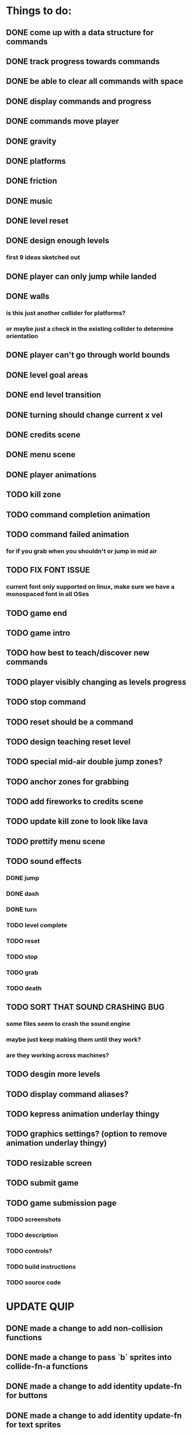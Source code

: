 * Things to do:
** DONE come up with a data structure for commands
** DONE track progress towards commands
** DONE be able to clear all commands with space
** DONE display commands and progress
** DONE commands move player
** DONE gravity
** DONE platforms
** DONE friction
** DONE music
** DONE level reset
** DONE design enough levels
*** first 9 ideas sketched out
** DONE player can only jump while landed
** DONE walls
*** is this just another collider for platforms?
*** or maybe just a check in the existing collider to determine orientation
** DONE player can't go through world bounds
** DONE level goal areas
** DONE end level transition
** DONE turning should change current x vel
** DONE credits scene
** DONE menu scene
** DONE player animations
** TODO kill zone
** TODO command completion animation
** TODO command failed animation
*** for if you grab when you shouldn't or jump in mid air
** TODO FIX FONT ISSUE
*** current font only supported on linux, make sure we have a monospaced font in all OSes
** TODO game end
** TODO game intro
** TODO how best to teach/discover new commands
** TODO player visibly changing as levels progress
** TODO stop command
** TODO reset should be a command
** TODO design teaching reset level
** TODO special mid-air double jump zones?
** TODO anchor zones for grabbing
** TODO add fireworks to credits scene
** TODO update kill zone to look like lava
** TODO prettify menu scene
** TODO sound effects
*** DONE jump
*** DONE dash
*** DONE turn
*** TODO level complete
*** TODO reset
*** TODO stop
*** TODO grab
*** TODO death
** TODO SORT THAT SOUND CRASHING BUG
*** some files seem to crash the sound engine
*** maybe just keep making them until they work?
*** are they working across machines?
** TODO desgin more levels
** TODO display command aliases?
** TODO kepress animation underlay thingy
** TODO graphics settings? (option to remove animation underlay thingy)
** TODO resizable screen
** TODO submit game
** TODO game submission page
*** TODO screenshots
*** TODO description
*** TODO controls?
*** TODO build instructions
*** TODO source code

* UPDATE QUIP
** DONE made a change to add non-collision functions
** DONE made a change to pass `b` sprites into collide-fn-a functions
** DONE made a change to add identity update-fn for buttons
** DONE made a change to add identity update-fn for text sprites
